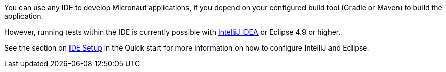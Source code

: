 You can use any IDE to develop Micronaut applications, if you depend on your configured build tool (Gradle or Maven) to build the application.

However, running tests within the IDE is currently possible with http://jetbrains.com/idea[IntelliJ IDEA] or Eclipse 4.9 or higher.

See the section on <<ideSetup, IDE Setup>> in the Quick start for more information on how to configure IntelliJ and Eclipse.
